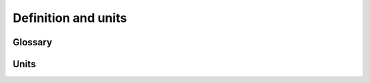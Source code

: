 Definition and units
====================


Glossary
--------



Units
-----
.. csv-table:: List of variables and units
   :file: units_table.csv
   :delim: ;
   :header-rows: 1
   :widths: 5, 1, 1, 5
   :stub-columns: 0